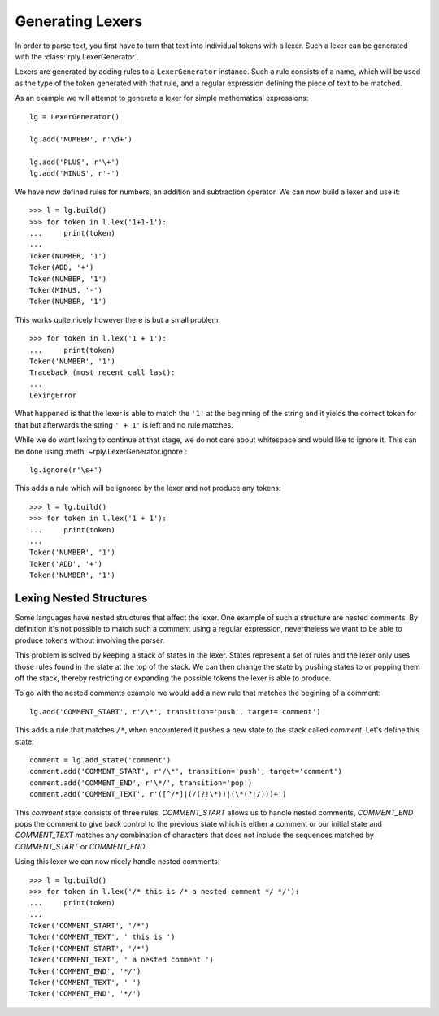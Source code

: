Generating Lexers
=================

In order to parse text, you first have to turn that text into individual tokens
with a lexer. Such a lexer can be generated with the
:class:`rply.LexerGenerator`.

Lexers are generated by adding rules to a ``LexerGenerator`` instance. Such a
rule consists of a name, which will be used as the type of the token generated
with that rule, and a regular expression defining the piece of text to be
matched.

As an example we will attempt to generate a lexer for simple mathematical
expressions::

    lg = LexerGenerator()

    lg.add('NUMBER', r'\d+')

    lg.add('PLUS', r'\+')
    lg.add('MINUS', r'-')

We have now defined rules for numbers, an addition and subtraction operator.
We can now build a lexer and use it::

    >>> l = lg.build()
    >>> for token in l.lex('1+1-1'):
    ...     print(token)
    ...
    Token(NUMBER, '1')
    Token(ADD, '+')
    Token(NUMBER, '1')
    Token(MINUS, '-')
    Token(NUMBER, '1')

This works quite nicely however there is but a small problem::

    >>> for token in l.lex('1 + 1'):
    ...     print(token)
    Token('NUMBER', '1')
    Traceback (most recent call last):
    ...
    LexingError

What happened is that the lexer is able to match the ``'1'`` at the beginning of
the string and it yields the correct token for that but afterwards the string
``' + 1'`` is left and no rule matches.

While we do want lexing to continue at that stage, we do not care about
whitespace and would like to ignore it. This can be done using
:meth:`~rply.LexerGenerator.ignore`::

    lg.ignore(r'\s+')

This adds a rule which will be ignored by the lexer and not produce any
tokens::

    >>> l = lg.build()
    >>> for token in l.lex('1 + 1'):
    ...     print(token)
    ...
    Token('NUMBER', '1')
    Token('ADD', '+')
    Token('NUMBER', '1')


Lexing Nested Structures
------------------------

Some languages have nested structures that affect the lexer. One example of
such a structure are nested comments. By definition it's not possible to match
such a comment using a regular expression, nevertheless we want to be able to
produce tokens without involving the parser.

This problem is solved by keeping a stack of states in the lexer. States
represent a set of rules and the lexer only uses those rules found in the state
at the top of the stack. We can then change the state by pushing states to or
popping them off the stack, thereby restricting or expanding the possible
tokens the lexer is able to produce.

To go with the nested comments example we would add a new rule that matches
the begining of a comment::

    lg.add('COMMENT_START', r'/\*', transition='push', target='comment')

This adds a rule that matches ``/*``, when encountered it pushes a new state
to the stack called `comment`. Let's define this state::

    comment = lg.add_state('comment')
    comment.add('COMMENT_START', r'/\*', transition='push', target='comment')
    comment.add('COMMENT_END', r'\*/', transition='pop')
    comment.add('COMMENT_TEXT', r'([^/*]|(/(?!\*))|(\*(?!/)))+')

This `comment` state consists of three rules, `COMMENT_START` allows us to
handle nested comments, `COMMENT_END` pops the comment to give back control to
the previous state which is either a comment or our initial state and
`COMMENT_TEXT` matches any combination of characters that does not include the
sequences matched by `COMMENT_START` or `COMMENT_END`.

Using this lexer we can now nicely handle nested comments::

    >>> l = lg.build()
    >>> for token in l.lex('/* this is /* a nested comment */ */'):
    ...     print(token)
    ...
    Token('COMMENT_START', '/*')
    Token('COMMENT_TEXT', ' this is ')
    Token('COMMENT_START', '/*')
    Token('COMMENT_TEXT', ' a nested comment ')
    Token('COMMENT_END', '*/')
    Token('COMMENT_TEXT', ' ')
    Token('COMMENT_END', '*/')
